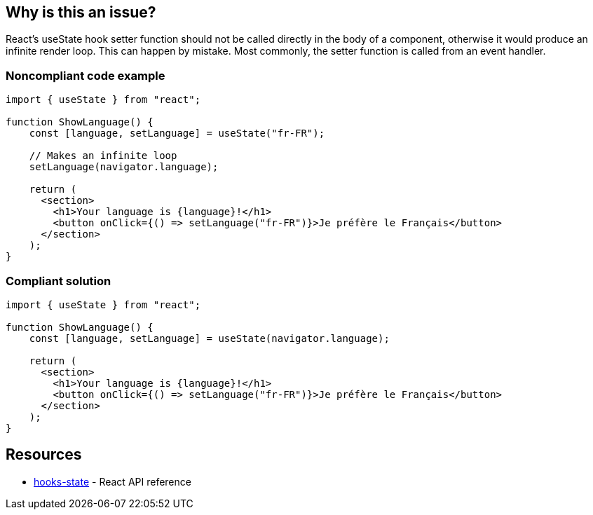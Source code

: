 == Why is this an issue?

React's useState hook setter function should not be called directly in the body of a component, otherwise it would produce an infinite render loop. This can happen by mistake. Most commonly, the setter function is called from an event handler.


=== Noncompliant code example

[source,javascript]
----
import { useState } from "react";

function ShowLanguage() {
    const [language, setLanguage] = useState("fr-FR");

    // Makes an infinite loop
    setLanguage(navigator.language);

    return (
      <section>
        <h1>Your language is {language}!</h1>
        <button onClick={() => setLanguage("fr-FR")}>Je préfère le Français</button>
      </section>
    );
}
----

=== Compliant solution

[source,javascript]
----
import { useState } from "react";

function ShowLanguage() {
    const [language, setLanguage] = useState(navigator.language);

    return (
      <section>
        <h1>Your language is {language}!</h1>
        <button onClick={() => setLanguage("fr-FR")}>Je préfère le Français</button>
      </section>
    );
}
----

== Resources

 * https://reactjs.org/docs/hooks-state.html[hooks-state] - React API reference